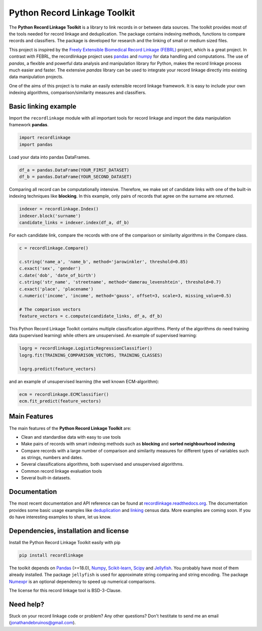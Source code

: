 Python Record Linkage Toolkit
=============================

|pypi| |travis| |codecov| |docs|

.. |travis| image:: https://travis-ci.org/J535D165/recordlinkage.svg?branch=master
  :target: https://travis-ci.org/J535D165/recordlinkage
  :alt: TravisCI Status

.. |pypi| image:: https://badge.fury.io/py/recordlinkage.svg
  :target: https://pypi.python.org/pypi/recordlinkage/
  :alt: Pypi Version
    
.. |codecov| image:: https://codecov.io/gh/J535D165/recordlinkage/branch/master/graph/badge.svg
  :target: https://codecov.io/gh/J535D165/recordlinkage
  :alt: Code Coverage

.. |docs| image:: https://readthedocs.org/projects/recordlinkage/badge/?version=latest
  :target: https://recordlinkage.readthedocs.io/en/latest/?badge=latest
  :alt: Documentation Status

The **Python Record Linkage Toolkit** is a library to link records in or
between data sources. The toolkit provides most of the tools needed for
record linkage and deduplication. The package contains indexing methods,
functions to compare records and classifiers. The package is developed for
research and the linking of small or medium sized files.

This project is inspired by the `Freely Extensible Biomedical Record Linkage
(FEBRL) <https://sourceforge.net/projects/febrl/>`__ project, which is a great
project. In contrast with FEBRL, the recordlinkage project uses `pandas
<http://pandas.pydata.org/>`__ and `numpy <http://www.numpy.org/>`__ for data
handling and computations. The use of *pandas*, a flexible and powerful data
analysis and manipulation library for Python, makes the record linkage process
much easier and faster. The extensive *pandas* library can be used to
integrate your record linkage directly into existing data manipulation
projects.

One of the aims of this project is to make an easily extensible record 
linkage framework. It is easy to include your own indexing algorithms,
comparison/similarity measures and classifiers.


Basic linking example
---------------------

Import the ``recordlinkage`` module with all important tools for record
linkage and import the data manipulation framework **pandas**.

.. code:: python

    import recordlinkage
    import pandas

Load your data into pandas DataFrames. 

.. code:: python

    df_a = pandas.DataFrame(YOUR_FIRST_DATASET)
    df_b = pandas.DataFrame(YOUR_SECOND_DATASET)

Comparing all record can be computationally intensive. Therefore, we make 
set of candidate links with one of the built-in indexing techniques like
**blocking**. In this example, only pairs of records that agree on the surname
are returned.

.. code:: python

    indexer = recordlinkage.Index()
    indexer.block('surname')
    candidate_links = indexer.index(df_a, df_b)

For each candidate link, compare the records with one of the
comparison or similarity algorithms in the Compare class.

.. code:: python

    c = recordlinkage.Compare()

    c.string('name_a', 'name_b', method='jarowinkler', threshold=0.85)
    c.exact('sex', 'gender')
    c.date('dob', 'date_of_birth')
    c.string('str_name', 'streetname', method='damerau_levenshtein', threshold=0.7)
    c.exact('place', 'placename')
    c.numeric('income', 'income', method='gauss', offset=3, scale=3, missing_value=0.5)

    # The comparison vectors
    feature_vectors = c.compute(candidate_links, df_a, df_b)

This Python Record Linkage Toolkit contains multiple classification algorithms.
Plenty of the algorithms do need training data (supervised learning) while
others are unsupervised. An example of supervised learning:

.. code:: python

    logrg = recordlinkage.LogisticRegressionClassifier()
    logrg.fit(TRAINING_COMPARISON_VECTORS, TRAINING_CLASSES)

    logrg.predict(feature_vectors)

and an example of unsupervised learning (the well known ECM-algorithm):

.. code:: python

    ecm = recordlinkage.ECMClassifier()
    ecm.fit_predict(feature_vectors)

Main Features
-------------

The main features of the **Python Record Linkage Toolkit** are:


-  Clean and standardise data with easy to use tools
-  Make pairs of records with smart indexing methods such as
   **blocking** and **sorted neighbourhood indexing**
-  Compare records with a large number of comparison and similarity
   measures for different types of variables such as strings, numbers and dates.
-  Several classifications algorithms, both supervised and unsupervised
   algorithms.
-  Common record linkage evaluation tools
-  Several built-in datasets. 

Documentation 
-------------

The most recent documentation and API reference can be found at
`recordlinkage.readthedocs.org
<http://recordlinkage.readthedocs.org/en/latest/>`__. The documentation
provides some basic usage examples like deduplication_ and linking_ census
data. More examples are coming soon. If you do have interesting examples to
share, let us know.

.. _deduplication: http://recordlinkage.readthedocs.io/en/latest/notebooks/data_deduplication.html
.. _linking: http://recordlinkage.readthedocs.io/en/latest/notebooks/link_two_dataframes.html

Dependencies, installation and license
--------------------------------------

Install the Python Record Linkage Toolkit easily with pip

.. code:: sh

    pip install recordlinkage

The toolkit depends on Pandas_ (>=18.0), Numpy_, `Scikit-learn`_, Scipy_ and
Jellyfish_. You probably have most of them already installed. The package
``jellyfish`` is used for approximate string comparing and string encoding.
The package Numexpr_ is an optional dependency to speed up numerical
comparisons.

.. _Numpy: http://www.numpy.org
.. _Pandas: https://github.com/pydata/pandas
.. _Scipy: https://www.scipy.org/
.. _Scikit-learn: http://scikit-learn.org/
.. _Jellyfish: https://github.com/jamesturk/jellyfish
.. _Numexpr: https://github.com/pydata/numexpr

The license for this record linkage tool is BSD-3-Clause.

Need help?
----------

Stuck on your record linkage code or problem? Any other questions? Don't
hestitate to send me an email (jonathandebruinos@gmail.com).
